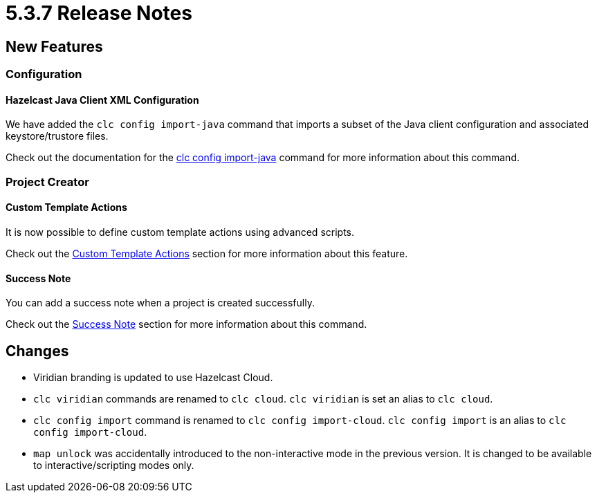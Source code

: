 = 5.3.7 Release Notes

== New Features

=== Configuration

==== Hazelcast Java Client XML Configuration

We have added the `clc config import-java` command that imports a subset of the Java client configuration and associated keystore/trustore files.

Check out the documentation for the <<clc-config.adoc#clc-config-import-java, clc config import-java>> command for more information about this command.

=== Project Creator

==== Custom Template Actions

It is now possible to define custom template actions using advanced scripts.

Check out the <<clc-project.adoc#custom-template-actions, Custom Template Actions>> section for more information about this feature.

==== Success Note

You can add a success note when a project is created successfully.

Check out the <<clc-project.adoc#success-note, Success Note>> section for more information about this command.

== Changes

* Viridian branding is updated to use Hazelcast Cloud.
* `clc viridian` commands are renamed to `clc cloud`. `clc viridian` is set an alias to `clc cloud`.
* `clc config import` command is renamed to `clc config import-cloud`. `clc config import` is an alias to `clc config import-cloud`.
* `map unlock` was accidentally introduced to the non-interactive mode in the previous version. It is changed to be available to interactive/scripting modes only.

